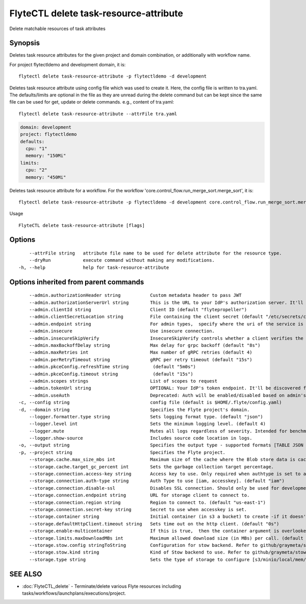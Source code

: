 .. _FlyteCTL_delete_task-resource-attribute:

FlyteCTL delete task-resource-attribute
---------------------------------------

Delete matchable resources of task attributes

Synopsis
~~~~~~~~



Deletes task resource attributes for the given project and domain combination, or additionally with workflow name.

For project flytectldemo and development domain, it is:
::

 flytectl delete task-resource-attribute -p flytectldemo -d development 


Deletes task resource attribute using config file which was used to create it.
Here, the config file is written to tra.yaml.
The defaults/limits are optional in the file as they are unread during the delete command but can be kept since the same file can be used for get, update or delete commands.
e.g., content of tra.yaml:

::

 flytectl delete task-resource-attribute --attrFile tra.yaml


.. code-block:: yaml

    domain: development
    project: flytectldemo
    defaults:
      cpu: "1"
      memory: "150Mi"
    limits:
      cpu: "2"
      memory: "450Mi"

Deletes task resource attribute for a workflow.
For the workflow 'core.control_flow.run_merge_sort.merge_sort', it is:

::

 flytectl delete task-resource-attribute -p flytectldemo -d development core.control_flow.run_merge_sort.merge_sort

Usage


::

  FlyteCTL delete task-resource-attribute [flags]

Options
~~~~~~~

::

      --attrFile string   attribute file name to be used for delete attribute for the resource type.
      --dryRun            execute command without making any modifications.
  -h, --help              help for task-resource-attribute

Options inherited from parent commands
~~~~~~~~~~~~~~~~~~~~~~~~~~~~~~~~~~~~~~

::

      --admin.authorizationHeader string           Custom metadata header to pass JWT
      --admin.authorizationServerUrl string        This is the URL to your IdP's authorization server. It'll default to Endpoint
      --admin.clientId string                      Client ID (default "flytepropeller")
      --admin.clientSecretLocation string          File containing the client secret (default "/etc/secrets/client_secret")
      --admin.endpoint string                      For admin types,  specify where the uri of the service is located.
      --admin.insecure                             Use insecure connection.
      --admin.insecureSkipVerify                   InsecureSkipVerify controls whether a client verifies the server's certificate chain and host name. Caution : shouldn't be use for production usecases'
      --admin.maxBackoffDelay string               Max delay for grpc backoff (default "8s")
      --admin.maxRetries int                       Max number of gRPC retries (default 4)
      --admin.perRetryTimeout string               gRPC per retry timeout (default "15s")
      --admin.pkceConfig.refreshTime string         (default "5m0s")
      --admin.pkceConfig.timeout string             (default "15s")
      --admin.scopes strings                       List of scopes to request
      --admin.tokenUrl string                      OPTIONAL: Your IdP's token endpoint. It'll be discovered from flyte admin's OAuth Metadata endpoint if not provided.
      --admin.useAuth                              Deprecated: Auth will be enabled/disabled based on admin's dynamically discovered information.
  -c, --config string                              config file (default is $HOME/.flyte/config.yaml)
  -d, --domain string                              Specifies the Flyte project's domain.
      --logger.formatter.type string               Sets logging format type. (default "json")
      --logger.level int                           Sets the minimum logging level. (default 4)
      --logger.mute                                Mutes all logs regardless of severity. Intended for benchmarks/tests only.
      --logger.show-source                         Includes source code location in logs.
  -o, --output string                              Specifies the output type - supported formats [TABLE JSON YAML DOT DOTURL]. NOTE: dot, doturl are only supported for Workflow (default "TABLE")
  -p, --project string                             Specifies the Flyte project.
      --storage.cache.max_size_mbs int             Maximum size of the cache where the Blob store data is cached in-memory. If not specified or set to 0,  cache is not used
      --storage.cache.target_gc_percent int        Sets the garbage collection target percentage.
      --storage.connection.access-key string       Access key to use. Only required when authtype is set to accesskey.
      --storage.connection.auth-type string        Auth Type to use [iam, accesskey]. (default "iam")
      --storage.connection.disable-ssl             Disables SSL connection. Should only be used for development.
      --storage.connection.endpoint string         URL for storage client to connect to.
      --storage.connection.region string           Region to connect to. (default "us-east-1")
      --storage.connection.secret-key string       Secret to use when accesskey is set.
      --storage.container string                   Initial container (in s3 a bucket) to create -if it doesn't exist-.'
      --storage.defaultHttpClient.timeout string   Sets time out on the http client. (default "0s")
      --storage.enable-multicontainer              If this is true,  then the container argument is overlooked and redundant. This config will automatically open new connections to new containers/buckets as they are encountered
      --storage.limits.maxDownloadMBs int          Maximum allowed download size (in MBs) per call. (default 2)
      --storage.stow.config stringToString         Configuration for stow backend. Refer to github/graymeta/stow (default [])
      --storage.stow.kind string                   Kind of Stow backend to use. Refer to github/graymeta/stow
      --storage.type string                        Sets the type of storage to configure [s3/minio/local/mem/stow]. (default "s3")

SEE ALSO
~~~~~~~~

* :doc:`FlyteCTL_delete` 	 - Terminate/delete various Flyte resources including tasks/workflows/launchplans/executions/project.

